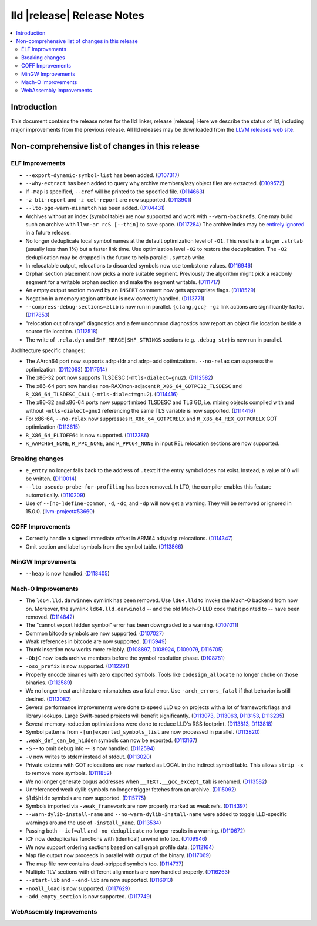 ===========================
lld |release| Release Notes
===========================

.. contents::
    :local:

.. only:: PreRelease

  .. warning::
     These are in-progress notes for the upcoming LLVM |release| release.
     Release notes for previous releases can be found on
     `the Download Page <https://releases.llvm.org/download.html>`_.

Introduction
============

This document contains the release notes for the lld linker, release |release|.
Here we describe the status of lld, including major improvements
from the previous release. All lld releases may be downloaded
from the `LLVM releases web site <https://llvm.org/releases/>`_.

Non-comprehensive list of changes in this release
=================================================

ELF Improvements
----------------

* ``--export-dynamic-symbol-list`` has been added.
  (`D107317 <https://reviews.llvm.org/D107317>`_)
* ``--why-extract`` has been added to query why archive members/lazy object files are extracted.
  (`D109572 <https://reviews.llvm.org/D109572>`_)
* If ``-Map`` is specified, ``--cref`` will be printed to the specified file.
  (`D114663 <https://reviews.llvm.org/D114663>`_)
* ``-z bti-report`` and ``-z cet-report`` are now supported.
  (`D113901 <https://reviews.llvm.org/D113901>`_)
* ``--lto-pgo-warn-mismatch`` has been added.
  (`D104431 <https://reviews.llvm.org/D104431>`_)
* Archives without an index (symbol table) are now supported and work with
  ``--warn-backrefs``. One may build such an archive with ``llvm-ar rcS
  [--thin]`` to save space.
  (`D117284 <https://reviews.llvm.org/D117284>`_)
  The archive index may be `entirely ignored <https://reviews.llvm.org/D119074>`_
  in a future release.
* No longer deduplicate local symbol names at the default optimization level of ``-O1``.
  This results in a larger ``.strtab`` (usually less than 1%) but a faster link
  time. Use optimization level ``-O2`` to restore the deduplication. The ``-O2``
  deduplication may be dropped in the future to help parallel ``.symtab`` write.
* In relocatable output, relocations to discarded symbols now use tombstone
  values.
  (`D116946 <https://reviews.llvm.org/D116946>`_)
* Orphan section placement now picks a more suitable segment. Previously the
  algorithm might pick a readonly segment for a writable orphan section and make
  the segment writable.
  (`D111717 <https://reviews.llvm.org/D111717>`_)
* An empty output section moved by an ``INSERT`` comment now gets appropriate
  flags.
  (`D118529 <https://reviews.llvm.org/D118529>`_)
* Negation in a memory region attribute is now correctly handled.
  (`D113771 <https://reviews.llvm.org/D113771>`_)
* ``--compress-debug-sections=zlib`` is now run in parallel. ``{clang,gcc} -gz`` link
  actions are significantly faster.
  (`D117853 <https://reviews.llvm.org/D117853>`_)
* "relocation out of range" diagnostics and a few uncommon diagnostics
  now report an object file location beside a source file location.
  (`D112518 <https://reviews.llvm.org/D117853>`_)
* The write of ``.rela.dyn`` and ``SHF_MERGE|SHF_STRINGS`` sections (e.g.
  ``.debug_str``) is now run in parallel.

Architecture specific changes:

* The AArch64 port now supports adrp+ldr and adrp+add optimizations.
  ``--no-relax`` can suppress the optimization.
  (`D112063 <https://reviews.llvm.org/D112063>`_)
  (`D117614 <https://reviews.llvm.org/D117614>`_)
* The x86-32 port now supports TLSDESC (``-mtls-dialect=gnu2``).
  (`D112582 <https://reviews.llvm.org/D112582>`_)
* The x86-64 port now handles non-RAX/non-adjacent ``R_X86_64_GOTPC32_TLSDESC``
  and ``R_X86_64_TLSDESC_CALL`` (``-mtls-dialect=gnu2``).
  (`D114416 <https://reviews.llvm.org/D114416>`_)
* The x86-32 and x86-64 ports now support mixed TLSDESC and TLS GD, i.e. mixing
  objects compiled with and without ``-mtls-dialect=gnu2`` referencing the same
  TLS variable is now supported.
  (`D114416 <https://reviews.llvm.org/D114416>`_)
* For x86-64, ``--no-relax`` now suppresses ``R_X86_64_GOTPCRELX`` and
  ``R_X86_64_REX_GOTPCRELX`` GOT optimization
  (`D113615 <https://reviews.llvm.org/D113615>`_)
* ``R_X86_64_PLTOFF64`` is now supported.
  (`D112386 <https://reviews.llvm.org/D112386>`_)
* ``R_AARCH64_NONE``, ``R_PPC_NONE``, and ``R_PPC64_NONE`` in input REL
  relocation sections are now supported.

Breaking changes
----------------

* ``e_entry`` no longer falls back to the address of ``.text`` if the entry symbol does not exist.
  Instead, a value of 0 will be written.
  (`D110014 <https://reviews.llvm.org/D110014>`_)
* ``--lto-pseudo-probe-for-profiling`` has been removed. In LTO, the compiler
  enables this feature automatically.
  (`D110209 <https://reviews.llvm.org/D110209>`_)
* Use of ``--[no-]define-common``, ``-d``, ``-dc``, and ``-dp`` will now get a
  warning. They will be removed or ignored in 15.0.0.
  (`llvm-project#53660 <https://github.com/llvm/llvm-project/issues/53660>`_)

COFF Improvements
-----------------

* Correctly handle a signed immediate offset in ARM64 adr/adrp relocations.
  (`D114347 <https://reviews.llvm.org/D114347>`_)

* Omit section and label symbols from the symbol table.
  (`D113866 <https://reviews.llvm.org/D113866>`_)

MinGW Improvements
------------------

* ``--heap`` is now handled.
  (`D118405 <https://reviews.llvm.org/D118405>`_)

Mach-O Improvements
-------------------

* The ``ld64.lld.darwinnew`` symlink has been removed. Use ``ld64.lld`` to
  invoke the Mach-O backend from now on. Moreover, the symlink
  ``ld64.lld.darwinold`` -- and the old Mach-O LLD code that it pointed to --
  have been removed. (`D114842 <https://reviews.llvm.org/D114842>`_)
* The "cannot export hidden symbol" error has been downgraded to a warning.
  (`D107011 <https://reviews.llvm.org/D107011>`_)
* Common bitcode symbols are now supported.
  (`D107027 <https://reviews.llvm.org/D107027>`_)
* Weak references in bitcode are now supported.
  (`D115949 <https://reviews.llvm.org/D115949>`_)
* Thunk insertion now works more reliably.
  (`D108897 <https://reviews.llvm.org/D108897>`_,
  `D108924 <https://reviews.llvm.org/D108924>`_,
  `D109079  <https://reviews.llvm.org/D109079>`_,
  `D116705 <https://reviews.llvm.org/D116705>`_)
* ``-ObjC`` now loads archive members before the symbol resolution phase.
  (`D108781 <https://reviews.llvm.org/D108781>`_)
* ``-oso_prefix`` is now supported.
  (`D112291 <https://reviews.llvm.org/D112291>`_)
* Properly encode binaries with zero exported symbols. Tools like
  ``codesign_allocate`` no longer choke on those binaries.
  (`D112589 <https://reviews.llvm.org/D112589>`_)
* We no longer treat architecture mismatches as a fatal error. Use
  ``-arch_errors_fatal`` if that behavior is still desired.
  (`D113082 <https://reviews.llvm.org/D113082>`_)
* Several performance improvements were done to speed LLD up on projects with
  a lot of framework flags and library lookups. Large Swift-based projects
  will benefit significantly.
  (`D113073 <https://reviews.llvm.org/D113073>`_,
  `D113063 <https://reviews.llvm.org/D113063>`_,
  `D113153 <https://reviews.llvm.org/D113153>`_,
  `D113235 <https://reviews.llvm.org/D113235>`_)
* Several memory-reduction optimizations were done to reduce LLD's RSS
  footprint.
  (`D113813 <https://reviews.llvm.org/D113813>`_,
  `D113818 <https://reviews.llvm.org/D113818>`_)
* Symbol patterns from ``-[un]exported_symbols_list`` are now processed in
  parallel. (`D113820 <https://reviews.llvm.org/D113820>`_)
* ``.weak_def_can_be_hidden`` symbols can now be exported.
  (`D113167 <https://reviews.llvm.org/D113167>`_)
* ``-S`` -- to omit debug info -- is now handled.
  (`D112594 <https://reviews.llvm.org/D112594>`_)
* ``-v`` now writes to stderr instead of stdout.
  (`D113020 <https://reviews.llvm.org/D113020>`_)
* Private externs with GOT relocations are now marked as LOCAL in the indirect
  symbol table. This allows ``strip -x`` to remove more symbols.
  (`D111852 <https://reviews.llvm.org/D111852>`_)
* We no longer generate bogus addresses when ``__TEXT,__gcc_except_tab`` is
  renamed. (`D113582 <https://reviews.llvm.org/D113582>`_)
* Unreferenced weak dylib symbols no longer trigger fetches from an archive.
  (`D115092 <https://reviews.llvm.org/D115092>`_)
* ``$ld$hide`` symbols are now supported.
  (`D115775 <https://reviews.llvm.org/D115775>`_)
* Symbols imported via ``-weak_framework`` are now properly marked as weak refs.
  (`D114397 <https://reviews.llvm.org/D114397>`_)
* ``--warn-dylib-install-name`` and ``--no-warn-dylib-install-name`` were added
  to toggle LLD-specific warnings around the use of ``-install_name``.
  (`D113534 <https://reviews.llvm.org/D113534>`_)
* Passing both ``--icf=all`` and ``-no_deduplicate`` no longer results in a
  warning. (`D110672 <https://reviews.llvm.org/D110672>`_)
* ICF now deduplicates functions with (identical) unwind info too.
  (`D109946 <https://reviews.llvm.org/D109946>`_)
* We now support ordering sections based on call graph profile data.
  (`D112164 <https://reviews.llvm.org/D112164>`_)
* Map file output now proceeds in parallel with output of the binary.
  (`D117069 <https://reviews.llvm.org/D117069>`_)
* The map file now contains dead-stripped symbols too.
  (`D114737  <https://reviews.llvm.org/D114737>`_)
* Multiple TLV sections with different alignments are now handled properly.
  (`D116263 <https://reviews.llvm.org/D116263>`_)
* ``--start-lib`` and ``--end-lib`` are now supported.
  (`D116913  <https://reviews.llvm.org/D116913>`_)
* ``-noall_load`` is now supported.
  (`D117629 <https://reviews.llvm.org/D117629>`_)
* ``-add_empty_section`` is now supported.
  (`D117749 <https://reviews.llvm.org/D117749>`_)

WebAssembly Improvements
------------------------

